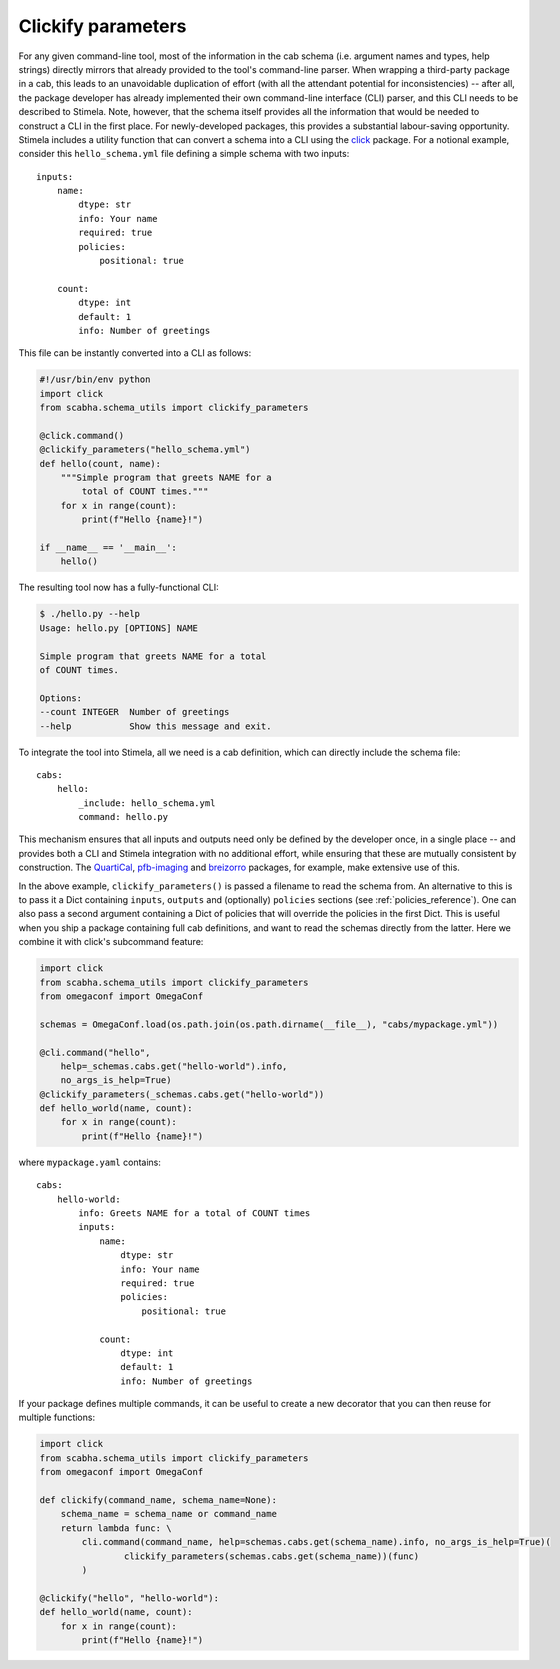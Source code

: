 .. highlight: yml
.. _clickify:


Clickify parameters
===================


For any given command-line tool, most of the information in the cab schema (i.e. argument names and types, help strings) directly mirrors that already provided to the tool's command-line parser. When wrapping a third-party package in a cab, this leads to an unavoidable duplication of effort (with all the attendant potential for inconsistencies) -- after all, the package developer has already implemented their own command-line interface (CLI) parser, and this CLI needs to be described to Stimela. Note, however, that the schema itself provides all the information that would be needed to construct a CLI in the first place. For newly-developed packages, this provides a substantial labour-saving opportunity. Stimela includes a utility function that can convert a schema into a CLI using the `click <https://click.palletsprojects.com>`_ package. For a notional example, consider this 
``hello_schema.yml`` file defining a simple schema with two inputs::

    inputs:
        name: 
            dtype: str
            info: Your name
            required: true
            policies:
                positional: true
            
        count:
            dtype: int
            default: 1
            info: Number of greetings

This file can be instantly converted into a CLI as follows:

.. code-block:: python

    #!/usr/bin/env python
    import click
    from scabha.schema_utils import clickify_parameters

    @click.command()
    @clickify_parameters("hello_schema.yml")
    def hello(count, name):
        """Simple program that greets NAME for a 
            total of COUNT times."""
        for x in range(count):
            print(f"Hello {name}!")

    if __name__ == '__main__':
        hello()

The resulting tool now has a fully-functional CLI:

.. code-block:: none

    $ ./hello.py --help
    Usage: hello.py [OPTIONS] NAME

    Simple program that greets NAME for a total 
    of COUNT times.

    Options:
    --count INTEGER  Number of greetings
    --help           Show this message and exit.


To integrate the tool into Stimela, all we need is a cab definition, which can directly include the schema file::

    cabs:
        hello:
            _include: hello_schema.yml
            command: hello.py


This mechanism ensures that all inputs and outputs need only be defined by the developer once, in a single place -- and provides both a CLI and Stimela integration with no additional effort, while ensuring that these 
are mutually consistent by construction. The `QuartiCal <https://quartical.readthedocs.io/en/latest/>`_, `pfb-imaging <https://github.com/ratt-ru/pfb-imaging>`_ and  `breizorro <https://github.com/ratt-ru/breizorro>`_ packages, for example, make extensive use of this.

In the above example, ``clickify_parameters()``  is passed a filename to read the schema from. An alternative to this is to pass it a Dict containing ``inputs``, ``outputs`` and (optionally) ``policies`` sections (see :ref:`policies_reference`). One can also pass a second argument containing a Dict of policies that will override the policies in the first Dict. This is useful when you ship a package containing full cab definitions, and want to read the schemas directly from the latter. Here we combine it with click's subcommand feature:

.. code-block:: python

    import click
    from scabha.schema_utils import clickify_parameters
    from omegaconf import OmegaConf

    schemas = OmegaConf.load(os.path.join(os.path.dirname(__file__), "cabs/mypackage.yml"))

    @cli.command("hello",
        help=_schemas.cabs.get("hello-world").info,
        no_args_is_help=True)
    @clickify_parameters(_schemas.cabs.get("hello-world"))
    def hello_world(name, count):
        for x in range(count):
            print(f"Hello {name}!")

where ``mypackage.yaml`` contains::

    cabs:
        hello-world:
            info: Greets NAME for a total of COUNT times
            inputs:
                name: 
                    dtype: str
                    info: Your name
                    required: true
                    policies:
                        positional: true
                    
                count:
                    dtype: int
                    default: 1
                    info: Number of greetings

If your package defines multiple commands, it can be useful to create a new decorator that you can then reuse for multiple functions:

.. code-block:: python

    import click
    from scabha.schema_utils import clickify_parameters
    from omegaconf import OmegaConf

    def clickify(command_name, schema_name=None):
        schema_name = schema_name or command_name
        return lambda func: \
            cli.command(command_name, help=schemas.cabs.get(schema_name).info, no_args_is_help=True)(
                    clickify_parameters(schemas.cabs.get(schema_name))(func)
            )

    @clickify("hello", "hello-world"):
    def hello_world(name, count):
        for x in range(count):
            print(f"Hello {name}!")

